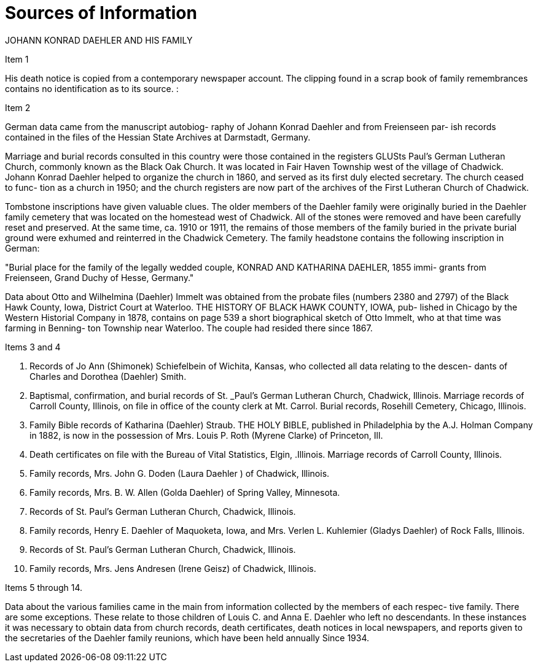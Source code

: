= Sources of Information

JOHANN KONRAD DAEHLER AND HIS FAMILY

Item 1

His death notice is copied from a contemporary
newspaper account. The clipping found in a scrap book
of family remembrances contains no identification as to
its source. :

Item 2

German data came from the manuscript autobiog-
raphy of Johann Konrad Daehler and from Freienseen par-
ish records contained in the files of the Hessian State
Archives at Darmstadt, Germany.

Marriage and burial records consulted in this
country were those contained in the registers GLUSts
Paul's German Lutheran Church, commonly known as the
Black Oak Church. It was located in Fair Haven Township
west of the village of Chadwick. Johann Konrad Daehler
helped to organize the church in 1860, and served as its
first duly elected secretary. The church ceased to func-
tion as a church in 1950; and the church registers are
now part of the archives of the First Lutheran Church of
Chadwick.

Tombstone inscriptions have given valuable
clues. The older members of the Daehler family were
originally buried in the Daehler family cemetery that
was located on the homestead west of Chadwick. All of
the stones were removed and have been carefully reset
and preserved. At the same time, ca. 1910 or 1911, the
remains of those members of the family buried in the
private burial ground were exhumed and reinterred in the
Chadwick Cemetery. The family headstone contains the
following inscription in German:

"Burial place for the family of the legally
wedded couple, KONRAD AND KATHARINA DAEHLER, 1855 immi-
grants from Freienseen, Grand Duchy of Hesse, Germany."

Data about Otto and Wilhelmina (Daehler) Immelt
was obtained from the probate files (numbers 2380 and
2797) of the Black Hawk County, Iowa, District Court at
Waterloo. THE HISTORY OF BLACK HAWK COUNTY, IOWA, pub-
lished in Chicago by the Western Historial Company in
1878, contains on page 539 a short biographical sketch
of Otto Immelt, who at that time was farming in Benning-
ton Township near Waterloo. The couple had resided
there since 1867.

Items 3 and 4

1. Records of Jo Ann (Shimonek) Schiefelbein of Wichita,
Kansas, who collected all data relating to the descen-
dants of Charles and Dorothea (Daehler) Smith.

2. Baptismal, confirmation, and burial records of St.
_Paul's German Lutheran Church, Chadwick, Illinois.
Marriage records of Carroll County, Illinois, on
file in office of the county clerk at Mt. Carrol.
Burial records, Rosehill Cemetery, Chicago, Illinois.

3. Family Bible records of Katharina (Daehler) Straub.
THE HOLY BIBLE, published in Philadelphia by the A.J.
Holman Company in 1882, is now in the possession of
Mrs. Louis P. Roth (Myrene Clarke) of Princeton, Ill.

4. Death certificates on file with the Bureau of Vital
Statistics, Elgin, .Illinois.
Marriage records of Carroll County, Illinois.

5. Family records, Mrs. John G. Doden (Laura Daehler )
of Chadwick, Illinois.

6. Family records, Mrs. B. W. Allen (Golda Daehler) of
Spring Valley, Minnesota.

7. Records of St. Paul's German Lutheran Church, Chadwick,
Illinois.

8. Family records, Henry E. Daehler of Maquoketa, Iowa,
and Mrs. Verlen L. Kuhlemier (Gladys Daehler) of Rock
Falls, Illinois.

9. Records of St. Paul's German Lutheran Church, Chadwick,
Illinois.

10. Family records, Mrs. Jens Andresen (Irene Geisz) of
Chadwick, Illinois.

Items 5 through 14.

Data about the various families came in the main
from information collected by the members of each respec-
tive family. There are some exceptions. These relate to
those children of Louis C. and Anna E. Daehler who left no
descendants. In these instances it was necessary to obtain
data from church records, death certificates, death notices
in local newspapers, and reports given to the secretaries of
the Daehler family reunions, which have been held annually
Since 1934.
